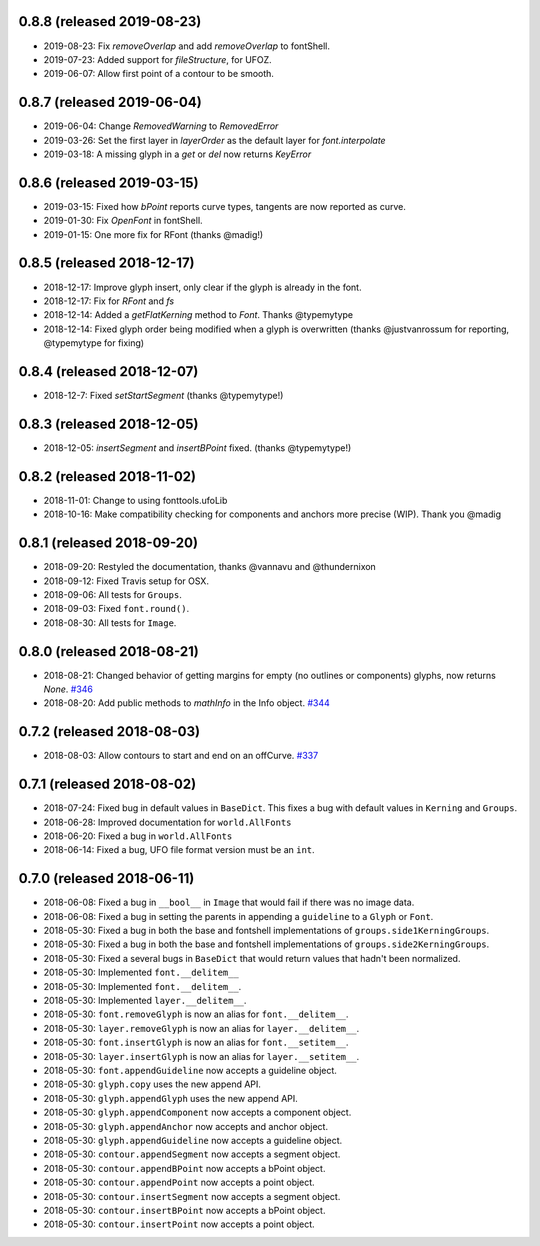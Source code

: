 0.8.8 (released 2019-08-23)
---------------------------
- 2019-08-23: Fix `removeOverlap` and add `removeOverlap` to fontShell.
- 2019-07-23: Added support for `fileStructure`, for UFOZ.
- 2019-06-07: Allow first point of a contour to be smooth.

0.8.7 (released 2019-06-04)
---------------------------
- 2019-06-04: Change `RemovedWarning` to `RemovedError`
- 2019-03-26: Set the first layer in `layerOrder` as the default layer for `font.interpolate`
- 2019-03-18: A missing glyph in a `get` or `del` now returns `KeyError`

0.8.6 (released 2019-03-15)
---------------------------
- 2019-03-15: Fixed how `bPoint` reports curve types, tangents are now reported as curve.
- 2019-01-30: Fix `OpenFont` in fontShell.
- 2019-01-15: One more fix for RFont (thanks @madig!)

0.8.5 (released 2018-12-17)
---------------------------
- 2018-12-17: Improve glyph insert, only clear if the glyph is already in the font.
- 2018-12-17: Fix for `RFont` and `fs`
- 2018-12-14: Added a `getFlatKerning` method to `Font`. Thanks @typemytype
- 2018-12-14: Fixed glyph order being modified when a glyph is overwritten (thanks @justvanrossum for reporting, @typemytype for fixing)

0.8.4 (released 2018-12-07)
---------------------------
- 2018-12-7: Fixed `setStartSegment` (thanks @typemytype!)

0.8.3 (released 2018-12-05)
---------------------------
- 2018-12-05: `insertSegment` and `insertBPoint` fixed. (thanks @typemytype!)

0.8.2 (released 2018-11-02)
---------------------------
- 2018-11-01: Change to using fonttools.ufoLib
- 2018-10-16: Make compatibility checking for components and anchors more precise (WIP). Thank you @madig

0.8.1 (released 2018-09-20)
---------------------------
- 2018-09-20: Restyled the documentation, thanks @vannavu and @thundernixon
- 2018-09-12: Fixed Travis setup for OSX.
- 2018-09-06: All tests for ``Groups``.
- 2018-09-03: Fixed ``font.round()``.
- 2018-08-30: All tests for ``Image``.

0.8.0 (released 2018-08-21)
---------------------------

- 2018-08-21: Changed behavior of getting margins for empty (no outlines or components) glyphs, now returns `None`. `#346 <https://github.com/robofab-developers/fontParts/pull/346>`_
- 2018-08-20: Add public methods to `mathInfo` in the Info object. `#344 <https://github.com/robofab-developers/fontParts/pull/344>`_

0.7.2 (released 2018-08-03)
---------------------------

- 2018-08-03: Allow contours to start and end on an offCurve. `#337 <https://github.com/robofab-developers/fontParts/pull/337>`_

0.7.1 (released 2018-08-02)
---------------------------

- 2018-07-24: Fixed bug in default values in ``BaseDict``. This fixes a bug with default values in ``Kerning`` and ``Groups``.
- 2018-06-28: Improved documentation for ``world.AllFonts``
- 2018-06-20: Fixed a bug in ``world.AllFonts``
- 2018-06-14: Fixed a bug, UFO file format version must be an ``int``.

0.7.0 (released 2018-06-11)
---------------------------

- 2018-06-08: Fixed a bug in ``__bool__`` in ``Image`` that would fail if there was no image data.
- 2018-06-08: Fixed a bug in setting the parents in appending a ``guideline`` to a ``Glyph`` or ``Font``.
- 2018-05-30: Fixed a bug in both the base and fontshell implementations of ``groups.side1KerningGroups``.
- 2018-05-30: Fixed a bug in both the base and fontshell implementations of ``groups.side2KerningGroups``.
- 2018-05-30: Fixed a several bugs in ``BaseDict`` that would return values that hadn't been normalized.
- 2018-05-30: Implemented ``font.__delitem__``
- 2018-05-30: Implemented ``font.__delitem__``.
- 2018-05-30: Implemented ``layer.__delitem__``.
- 2018-05-30: ``font.removeGlyph`` is now an alias for ``font.__delitem__``.
- 2018-05-30: ``layer.removeGlyph`` is now an alias for ``layer.__delitem__``.
- 2018-05-30: ``font.insertGlyph`` is now an alias for ``font.__setitem__``.
- 2018-05-30: ``layer.insertGlyph`` is now an alias for ``layer.__setitem__``.
- 2018-05-30: ``font.appendGuideline`` now accepts a guideline object.
- 2018-05-30: ``glyph.copy`` uses the new append API.
- 2018-05-30: ``glyph.appendGlyph`` uses the new append API.
- 2018-05-30: ``glyph.appendComponent`` now accepts a component object.
- 2018-05-30: ``glyph.appendAnchor`` now accepts and anchor object.
- 2018-05-30: ``glyph.appendGuideline`` now accepts a guideline object.
- 2018-05-30: ``contour.appendSegment`` now accepts a segment object.
- 2018-05-30: ``contour.appendBPoint`` now accepts a bPoint object.
- 2018-05-30: ``contour.appendPoint``  now accepts a point object.
- 2018-05-30: ``contour.insertSegment`` now accepts a segment object.
- 2018-05-30: ``contour.insertBPoint`` now accepts a bPoint object.
- 2018-05-30: ``contour.insertPoint`` now accepts a point object.
